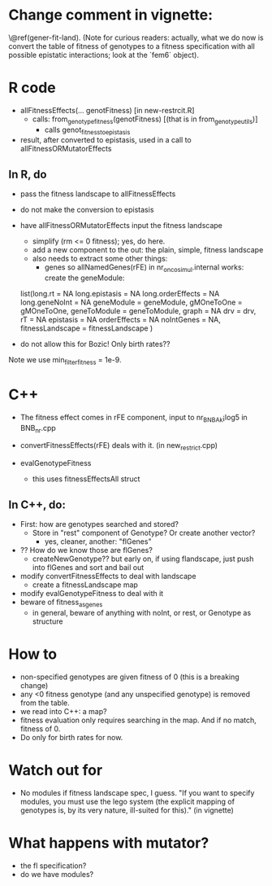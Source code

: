 * Change comment in vignette:
\@ref(gener-fit-land). (Note for curious readers: actually, what we
do now is convert the table of fitness of genotypes to a fitness
specification with all possible epistatic interactions; look
at the `fem6` object).


* R code

  - allFitnessEffects(... genotFitness) [in new-restrcit.R]
    - calls: from_genotype_fitness(genotFitness) [(that is in from_genotype_utils)]
      - calls genot_fitness_to_epistasis

  - result, after converted to epistasis, used in a call to
    allFitnessORMutatorEffects

** In R, do
   - pass the fitness landscape to allFitnessEffects
   - do not make the conversion to epistasis
   - have allFitnessORMutatorEffects input the fitness landscape
     - simplify (rm <= 0 fitness); yes, do here.
     - add a new component to the out: the plain, simple, fitness landscape
     - also needs to extract some other things:
       - genes so allNamedGenes(rFE) in nr_oncosimul.internal works:
         create the geneModule:
	 list(long.rt = NA
                long.epistasis = NA
                long.orderEffects = NA
                long.geneNoInt = NA
                geneModule = geneModule,
                gMOneToOne = gMOneToOne,
                geneToModule = geneToModule,
                graph = NA
                drv = drv,
                rT = NA
                epistasis = NA
                orderEffects = NA
                noIntGenes = NA,
                fitnessLandscape = fitnessLandscape
                )
		
   - do not allow this for Bozic! Only birth rates??


Note we use min_filter_fitness = 1e-9.

* C++
  - The fitness effect comes in rFE component, input to nr_BNB_Ak¡log5 in
    BNB_nr.cpp

  - convertFitnessEffects(rFE) deals with it. (in new_restrict.cpp)
  - evalGenotypeFitness
    - this uses fitnessEffectsAll struct

** In C++, do:

   - First: how are genotypes searched and stored?
     - Store in "rest" component of Genotype? Or create another vector?
       - yes, cleaner, another: "flGenes"
   - ?? How do we know those are flGenes?
     - createNewGenotype??  but early on, if using flandscape, just push
       into flGenes and sort and bail out
   - modify convertFitnessEffects to deal with landscape
     - create a fitnessLandscape map
   - modify evalGenotypeFitness to deal with it
   - beware of fitness_as_genes
     - in general, beware of anything with noInt, or rest, or Genotype as structure


* How to

  - non-specified genotypes are given fitness of 0 (this is a breaking change)
  - any <0 fitness genotype (and any unspecified genotype) is removed from the table.
  - we read into C++: a map?
  - fitness evaluation only requires searching in the map. And if no
    match, fitness of 0.
  - Do only for birth rates for now.

* Watch out for
  - No modules if fitness landscape spec, I guess.  "If you want to
    specify modules, you must use the lego system (the explicit mapping of
    genotypes is, by its very nature, ill-suited for this)." (in vignette)







* What happens with mutator?  
  - the fl specification?
  - do we have modules?

